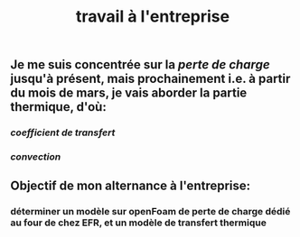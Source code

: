 #+TITLE: travail à l'entreprise

** Je me suis concentrée sur la [[perte de charge]] jusqu'à présent, mais prochainement i.e. à partir du mois de mars, je vais aborder la partie thermique, d'où:
*** [[coefficient de transfert]]
*** [[convection]]
** Objectif de mon alternance à l'entreprise:
*** déterminer un modèle sur openFoam de perte de charge dédié au four de chez EFR, et un modèle de transfert thermique
